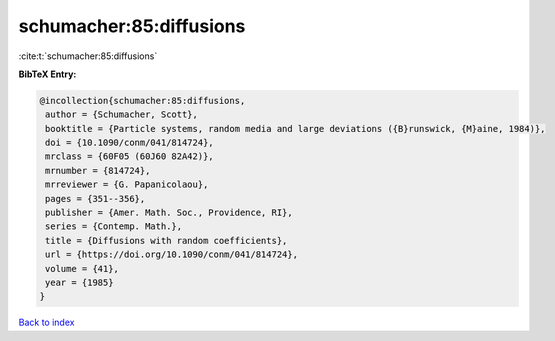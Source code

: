 schumacher:85:diffusions
========================

:cite:t:`schumacher:85:diffusions`

**BibTeX Entry:**

.. code-block:: bibtex

   @incollection{schumacher:85:diffusions,
    author = {Schumacher, Scott},
    booktitle = {Particle systems, random media and large deviations ({B}runswick, {M}aine, 1984)},
    doi = {10.1090/conm/041/814724},
    mrclass = {60F05 (60J60 82A42)},
    mrnumber = {814724},
    mrreviewer = {G. Papanicolaou},
    pages = {351--356},
    publisher = {Amer. Math. Soc., Providence, RI},
    series = {Contemp. Math.},
    title = {Diffusions with random coefficients},
    url = {https://doi.org/10.1090/conm/041/814724},
    volume = {41},
    year = {1985}
   }

`Back to index <../By-Cite-Keys.rst>`_
